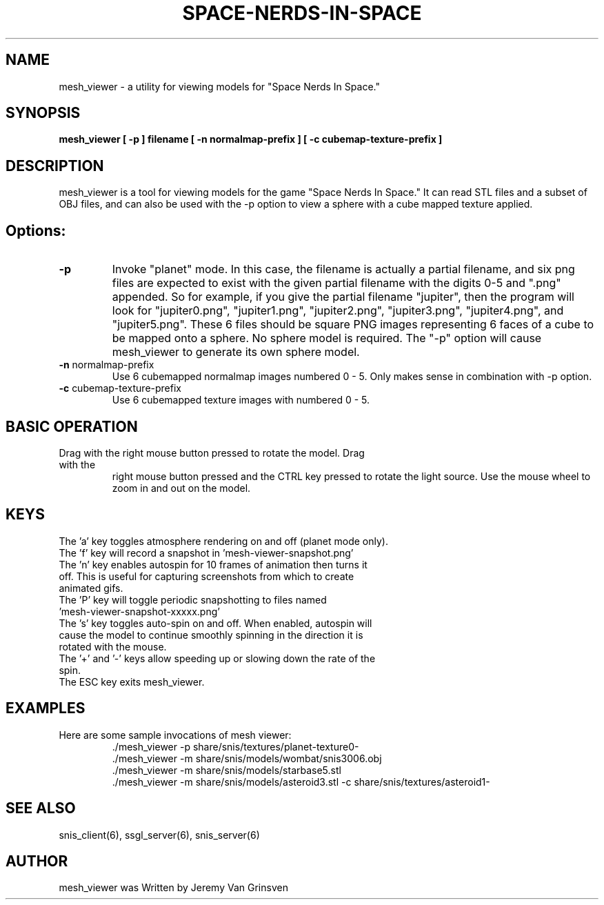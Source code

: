 .TH SPACE-NERDS-IN-SPACE "6" "Aug 2016" "mesh_viewer" "Games"
.SH NAME
mesh_viewer \- a utility for viewing models for "Space Nerds In Space."
.SH SYNOPSIS
.B mesh_viewer [ -p ] filename [ -n normalmap-prefix ] [ -c cubemap-texture-prefix ]
.SH DESCRIPTION
.\" Add any additional description here
.warn 511
.PP
mesh_viewer is a tool for viewing models for the game "Space Nerds In Space."  It can read STL files and a subset of OBJ files, and can also be used with the -p option to view a sphere with a cube mapped texture applied.
.SH Options:
.TP
\fB\-p\fR
Invoke "planet" mode.  In this case, the filename is actually a partial filename,
and six png files are expected to exist with the given partial filename with the
digits 0-5 and ".png" appended.  So for example, if you give the partial filename
"jupiter", then the program will look for "jupiter0.png", "jupiter1.png", "jupiter2.png",
"jupiter3.png", "jupiter4.png", and "jupiter5.png".  These 6 files should be square
PNG images representing 6 faces of a cube to be mapped onto a sphere.  No sphere model
is required.  The "-p" option will cause mesh_viewer to generate its own sphere
model.
.TP
\fB\-n\fR normalmap-prefix
Use 6 cubemapped normalmap images numbered 0 - 5.
Only makes sense in combination with -p option.
.TP
\fB\-c\fR cubemap-texture-prefix
Use 6 cubemapped texture images with numbered 0 - 5.
.SH BASIC OPERATION
.TP
Drag with the right mouse button pressed to rotate the model.  Drag with the
right mouse button pressed and the CTRL key pressed to rotate the light source.
Use the mouse wheel to zoom in and out on the model.
.SH KEYS
.TP
The 'a' key toggles atmosphere rendering on and off (planet mode only).
.TP
The 'f' key will record a snapshot in 'mesh-viewer-snapshot.png'
.TP
The 'n' key enables autospin for 10 frames of animation then turns it off.  This is useful for capturing screenshots from which to create animated gifs.
.TP
The 'P' key will toggle periodic snapshotting to files named 'mesh-viewer-snapshot-xxxxx.png'
.TP
The 's' key toggles auto-spin on and off.  When enabled, autospin will cause the model to continue smoothly spinning in the direction it is rotated with the mouse.
.TP
The '+' and '-' keys allow speeding up or slowing down the rate of the spin.
.TP
The ESC key exits mesh_viewer.
.SH
EXAMPLES
.TP
Here are some sample invocations of mesh viewer:
  ./mesh_viewer -p share/snis/textures/planet-texture0-
  ./mesh_viewer -m share/snis/models/wombat/snis3006.obj
  ./mesh_viewer -m share/snis/models/starbase5.stl
  ./mesh_viewer -m share/snis/models/asteroid3.stl -c share/snis/textures/asteroid1-
.SH SEE ALSO
.PP
snis_client(6), ssgl_server(6), snis_server(6)
.SH AUTHOR
mesh_viewer was Written by Jeremy Van Grinsven
.br
